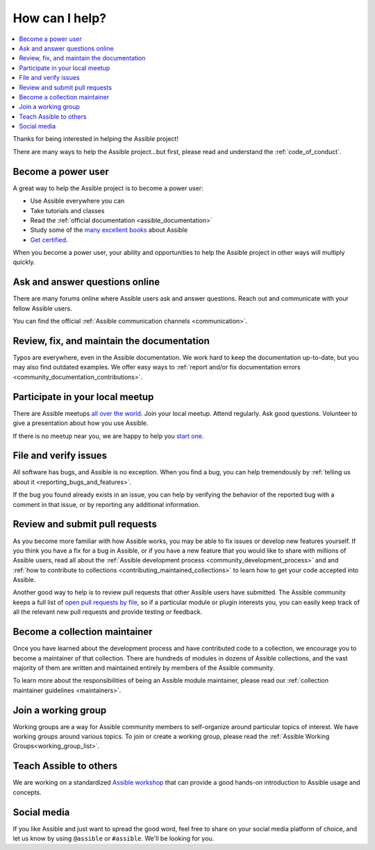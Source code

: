 .. _how_can_i_help:

***************
How can I help?
***************

.. contents::
   :local:

Thanks for being interested in helping the Assible project!

There are many ways to help the Assible project...but first, please read and understand the :ref:`code_of_conduct`.

Become a power user
===================

A great way to help the Assible project is to become a power user:

* Use Assible everywhere you can
* Take tutorials and classes
* Read the :ref:`official documentation <assible_documentation>`
* Study some of the `many excellent books <https://www.amazon.com/s/ref=nb_sb_ss_c_2_7?url=search-alias%3Dstripbooks&field-keywords=assible&sprefix=assible%2Caps%2C260>`_ about Assible
* `Get certified <https://www.assible.com/products/training-certification>`_.

When you become a power user, your ability and opportunities to help the Assible project in other ways will multiply quickly.

Ask and answer questions online
===============================

There are many forums online where Assible users ask and answer questions. Reach out and communicate with your fellow Assible users.

You can find the official :ref:`Assible communication channels <communication>`.

Review, fix, and maintain the documentation
===========================================

Typos are everywhere, even in the Assible documentation. We work hard to keep the documentation up-to-date, but you may also find outdated examples. We offer easy ways to :ref:`report and/or fix documentation errors <community_documentation_contributions>`.

.. _assible_community_meetup:

Participate in your local meetup
================================

There are Assible meetups `all over the world <https://www.meetup.com/topics/assible/>`_. Join your local meetup. Attend regularly. Ask good questions. Volunteer to give a presentation about how you use Assible.

If there is no meetup near you, we are happy to help you `start one <https://www.assible.com/community/events/assible-meetups>`_.

File and verify issues
======================

All software has bugs, and Assible is no exception. When you find a bug, you can help tremendously by :ref:`telling us about it <reporting_bugs_and_features>`.


If the bug you found already exists in an issue, you can help by verifying the behavior of the reported bug with a comment in that issue, or by reporting any additional information.

Review and submit pull requests
===============================

As you become more familiar with how Assible works, you may be able to fix issues or develop new features yourself. If you think you have a fix for a bug in Assible, or if you have a new feature that you would like to share with millions of Assible users, read all about the :ref:`Assible development process <community_development_process>` and and :ref:`how to contribute to collections <contributing_maintained_collections>` to learn how to get your code accepted into Assible.

Another good way to help is to review pull requests that other Assible users have submitted. The Assible community keeps a full list of `open pull requests by file <https://assible.sivel.net/pr/byfile.html>`_, so if a particular module or plugin interests you, you can easily keep track of all the relevant new pull requests and provide testing or feedback.

Become a collection maintainer
==============================

Once you have learned about the development process and have contributed code to a collection, we encourage you to become a maintainer of that collection. There are hundreds of modules in dozens of Assible collections, and the vast majority of them are written and maintained entirely by members of the Assible community.

To learn more about the responsibilities of being an Assible module maintainer, please read our :ref:`collection maintainer guidelines <maintainers>`.

.. _community_working_groups:

Join a working group
====================

Working groups are a way for Assible community members to self-organize around particular topics of interest. We have working groups around various topics. To join or create a working group, please read the :ref:`Assible Working Groups<working_group_list>`.


Teach Assible to others
=======================

We are working on a standardized `Assible workshop <https://assible.github.io/workshops/>`_ that can provide a good hands-on introduction to Assible usage and concepts.

Social media
============

If you like Assible and just want to spread the good word, feel free to share on your social media platform of choice, and let us know by using ``@assible`` or ``#assible``. We'll be looking for you.
